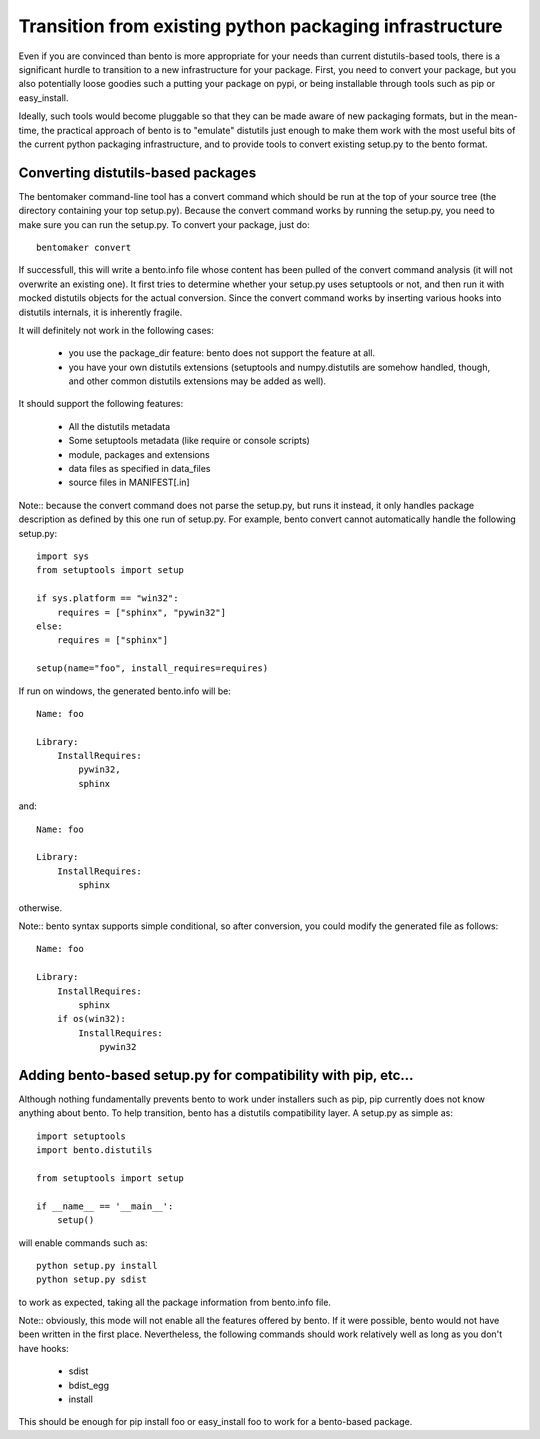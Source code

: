 ========================================================
Transition from existing python packaging infrastructure
========================================================

Even if you are convinced than bento is more appropriate for your needs than
current distutils-based tools, there is a significant hurdle to transition to a
new infrastructure for your package. First, you need to convert your package,
but you also potentially loose goodies such a putting your package on pypi, or
being installable through tools such as pip or easy_install.

Ideally, such tools would become pluggable so that they can be made aware of
new packaging formats, but in the mean-time, the practical approach of bento is
to "emulate" distutils just enough to make them work with the most useful bits
of the current python packaging infrastructure, and to provide tools to convert
existing setup.py to the bento format.

Converting distutils-based packages
===================================

The bentomaker command-line tool has a convert command which should be run at
the top of your source tree (the directory containing your top setup.py).
Because the convert command works by running the setup.py, you need to make
sure you can run the setup.py. To convert your package, just do::

    bentomaker convert

If successfull, this will write a bento.info file whose content has been pulled
of the convert command analysis (it will not overwrite an existing one). It
first tries to determine whether your setup.py uses setuptools or not, and then
run it with mocked distutils objects for the actual conversion.  Since the
convert command works by inserting various hooks into distutils internals, it
is inherently fragile. 

It will definitely not work in the following cases:

    * you use the package_dir feature: bento does not support the feature at all.
    * you have your own distutils extensions (setuptools and numpy.distutils
      are somehow handled, though, and other common distutils extensions may be
      added as well).

It should support the following features:

    * All the distutils metadata
    * Some setuptools metadata (like require or console scripts)
    * module, packages and extensions
    * data files as specified in data_files
    * source files in MANIFEST[.in]

Note:: because the convert command does not parse the setup.py, but runs it
instead, it only handles package description as defined by this one run of
setup.py. For example, bento convert cannot automatically handle the following
setup.py::

    import sys
    from setuptools import setup

    if sys.platform == "win32":
        requires = ["sphinx", "pywin32"]
    else:
        requires = ["sphinx"]

    setup(name="foo", install_requires=requires)

If run on windows, the generated bento.info will be::

    Name: foo

    Library:
        InstallRequires:
            pywin32,
            sphinx

and::

    Name: foo

    Library:
        InstallRequires:
            sphinx

otherwise.

Note:: bento syntax supports simple conditional, so after conversion, you
could modify the generated file as follows::

    Name: foo

    Library:
        InstallRequires:
            sphinx
        if os(win32):
            InstallRequires:
                pywin32

Adding bento-based setup.py for compatibility with pip, etc...
==============================================================

Although nothing fundamentally prevents bento to work under installers such as
pip, pip currently does not know anything about bento. To help transition,
bento has a distutils compatibility layer. A setup.py as simple as::

    import setuptools
    import bento.distutils

    from setuptools import setup

    if __name__ == '__main__':
        setup()

will enable commands such as::

    python setup.py install
    python setup.py sdist

to work as expected, taking all the package information from bento.info file.

Note:: obviously, this mode will not enable all the features offered by bento.
If it were possible, bento would not have been written in the first place.
Nevertheless, the following commands should work relatively well as long as you
don't have hooks:

    * sdist
    * bdist_egg
    * install

This should be enough for pip install foo or easy_install foo to work for a
bento-based package.
